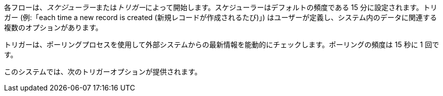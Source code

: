 各フローは、​_スケジューラー_​または​_トリガー_​によって開始します。スケジューラーはデフォルトの頻度である 15 分に設定されます。トリガー (例:「each time a new record is created (新規レコードが作成されるたび)」) はユーザーが定義し、システム内のデータに関連する複数のオプションがあります。

トリガーは、ポーリングプロセスを使用して外部システムからの最新情報を能動的にチェックします。ポーリングの頻度は 15 秒に 1 回です。 

このシステムでは、次のトリガーオプションが提供されます。
